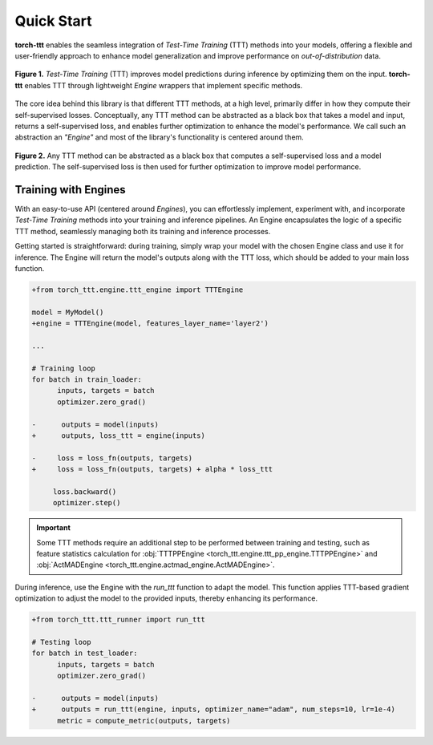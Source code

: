 Quick Start
============

**torch-ttt** enables the seamless integration of *Test-Time Training* (TTT) methods into your models, offering a flexible and user-friendly approach to enhance model generalization and improve performance on *out-of-distribution* data. 

.. figure:: _static/images/teaser.svg
   :alt: Description of the SVG image
   :align: center
   :width: 100%

   **Figure 1.** *Test-Time Training* (TTT) improves model predictions during inference by optimizing them on the input. **torch-ttt** enables TTT through lightweight *Engine* wrappers that implement specific methods.

The core idea behind this library is that different TTT methods, at a high level, primarily differ in how they compute their self-supervised losses. Conceptually, any TTT method can be abstracted as a black box that takes a model and input, returns a self-supervised loss, and enables further optimization to enhance the model's performance. We call such an abstraction an *"Engine"* and most of the library's functionality is centered around them.

.. figure:: _static/images/teaser_ssl_code.svg
   :alt: Description of the SVG image
   :align: center
   :width: 100%

   **Figure 2.** Any TTT method can be abstracted as a black box that computes a self-supervised loss and a model prediction. The self-supervised loss is then used for further optimization to improve model performance.

Training with Engines
-----------

With an easy-to-use API (centered around *Engines*), you can effortlessly implement, experiment with, and incorporate *Test-Time Training* methods into your training and inference pipelines. An Engine encapsulates the logic of a specific TTT method, seamlessly managing both its training and inference processes.

Getting started is straightforward: during training, simply wrap your model with the chosen Engine class and use it for inference. The Engine will return the model's outputs along with the TTT loss, which should be added to your main loss function.

.. code-block:: diff

   +from torch_ttt.engine.ttt_engine import TTTEngine

   model = MyModel()
   +engine = TTTEngine(model, features_layer_name='layer2') 

   ...

   # Training loop
   for batch in train_loader:
         inputs, targets = batch
         optimizer.zero_grad()

   -      outputs = model(inputs)
   +      outputs, loss_ttt = engine(inputs)

   -     loss = loss_fn(outputs, targets)
   +     loss = loss_fn(outputs, targets) + alpha * loss_ttt

        loss.backward()
        optimizer.step()

.. important::

    Some TTT methods require an additional step to be performed between training and testing, such as feature statistics calculation for :obj:`TTTPPEngine <torch_ttt.engine.ttt_pp_engine.TTTPPEngine>` and :obj:`ActMADEngine <torch_ttt.engine.actmad_engine.ActMADEngine>`.


During inference, use the Engine with the `run_ttt` function to adapt the model. This function applies TTT-based gradient optimization to adjust the model to the provided inputs, thereby enhancing its performance.

.. code-block:: diff

   +from torch_ttt.ttt_runner import run_ttt

   # Testing loop
   for batch in test_loader:
         inputs, targets = batch
         optimizer.zero_grad()

   -      outputs = model(inputs)
   +      outputs = run_ttt(engine, inputs, optimizer_name="adam", num_steps=10, lr=1e-4)
         metric = compute_metric(outputs, targets)
